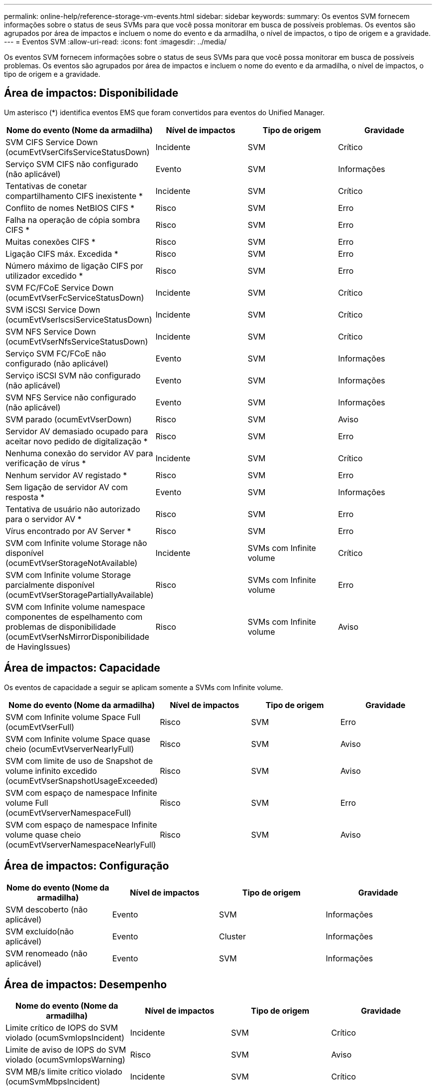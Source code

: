---
permalink: online-help/reference-storage-vm-events.html 
sidebar: sidebar 
keywords:  
summary: Os eventos SVM fornecem informações sobre o status de seus SVMs para que você possa monitorar em busca de possíveis problemas. Os eventos são agrupados por área de impactos e incluem o nome do evento e da armadilha, o nível de impactos, o tipo de origem e a gravidade. 
---
= Eventos SVM
:allow-uri-read: 
:icons: font
:imagesdir: ../media/


[role="lead"]
Os eventos SVM fornecem informações sobre o status de seus SVMs para que você possa monitorar em busca de possíveis problemas. Os eventos são agrupados por área de impactos e incluem o nome do evento e da armadilha, o nível de impactos, o tipo de origem e a gravidade.



== Área de impactos: Disponibilidade

Um asterisco (*) identifica eventos EMS que foram convertidos para eventos do Unified Manager.

[cols="1a,1a,1a,1a"]
|===
| Nome do evento (Nome da armadilha) | Nível de impactos | Tipo de origem | Gravidade 


 a| 
SVM CIFS Service Down (ocumEvtVserCifsServiceStatusDown)
 a| 
Incidente
 a| 
SVM
 a| 
Crítico



 a| 
Serviço SVM CIFS não configurado (não aplicável)
 a| 
Evento
 a| 
SVM
 a| 
Informações



 a| 
Tentativas de conetar compartilhamento CIFS inexistente *
 a| 
Incidente
 a| 
SVM
 a| 
Crítico



 a| 
Conflito de nomes NetBIOS CIFS *
 a| 
Risco
 a| 
SVM
 a| 
Erro



 a| 
Falha na operação de cópia sombra CIFS *
 a| 
Risco
 a| 
SVM
 a| 
Erro



 a| 
Muitas conexões CIFS *
 a| 
Risco
 a| 
SVM
 a| 
Erro



 a| 
Ligação CIFS máx. Excedida *
 a| 
Risco
 a| 
SVM
 a| 
Erro



 a| 
Número máximo de ligação CIFS por utilizador excedido *
 a| 
Risco
 a| 
SVM
 a| 
Erro



 a| 
SVM FC/FCoE Service Down (ocumEvtVserFcServiceStatusDown)
 a| 
Incidente
 a| 
SVM
 a| 
Crítico



 a| 
SVM iSCSI Service Down (ocumEvtVserIscsiServiceStatusDown)
 a| 
Incidente
 a| 
SVM
 a| 
Crítico



 a| 
SVM NFS Service Down (ocumEvtVserNfsServiceStatusDown)
 a| 
Incidente
 a| 
SVM
 a| 
Crítico



 a| 
Serviço SVM FC/FCoE não configurado (não aplicável)
 a| 
Evento
 a| 
SVM
 a| 
Informações



 a| 
Serviço iSCSI SVM não configurado (não aplicável)
 a| 
Evento
 a| 
SVM
 a| 
Informações



 a| 
SVM NFS Service não configurado (não aplicável)
 a| 
Evento
 a| 
SVM
 a| 
Informações



 a| 
SVM parado (ocumEvtVserDown)
 a| 
Risco
 a| 
SVM
 a| 
Aviso



 a| 
Servidor AV demasiado ocupado para aceitar novo pedido de digitalização *
 a| 
Risco
 a| 
SVM
 a| 
Erro



 a| 
Nenhuma conexão do servidor AV para verificação de vírus *
 a| 
Incidente
 a| 
SVM
 a| 
Crítico



 a| 
Nenhum servidor AV registado *
 a| 
Risco
 a| 
SVM
 a| 
Erro



 a| 
Sem ligação de servidor AV com resposta *
 a| 
Evento
 a| 
SVM
 a| 
Informações



 a| 
Tentativa de usuário não autorizado para o servidor AV *
 a| 
Risco
 a| 
SVM
 a| 
Erro



 a| 
Vírus encontrado por AV Server *
 a| 
Risco
 a| 
SVM
 a| 
Erro



 a| 
SVM com Infinite volume Storage não disponível (ocumEvtVserStorageNotAvailable)
 a| 
Incidente
 a| 
SVMs com Infinite volume
 a| 
Crítico



 a| 
SVM com Infinite volume Storage parcialmente disponível (ocumEvtVserStoragePartiallyAvailable)
 a| 
Risco
 a| 
SVMs com Infinite volume
 a| 
Erro



 a| 
SVM com Infinite volume namespace componentes de espelhamento com problemas de disponibilidade (ocumEvtVserNsMirrorDisponibilidade de HavingIssues)
 a| 
Risco
 a| 
SVMs com Infinite volume
 a| 
Aviso

|===


== Área de impactos: Capacidade

Os eventos de capacidade a seguir se aplicam somente a SVMs com Infinite volume.

[cols="1a,1a,1a,1a"]
|===
| Nome do evento (Nome da armadilha) | Nível de impactos | Tipo de origem | Gravidade 


 a| 
SVM com Infinite volume Space Full (ocumEvtVserFull)
 a| 
Risco
 a| 
SVM
 a| 
Erro



 a| 
SVM com Infinite volume Space quase cheio (ocumEvtVserverNearlyFull)
 a| 
Risco
 a| 
SVM
 a| 
Aviso



 a| 
SVM com limite de uso de Snapshot de volume infinito excedido (ocumEvtVserSnapshotUsageExceeded)
 a| 
Risco
 a| 
SVM
 a| 
Aviso



 a| 
SVM com espaço de namespace Infinite volume Full (ocumEvtVserverNamespaceFull)
 a| 
Risco
 a| 
SVM
 a| 
Erro



 a| 
SVM com espaço de namespace Infinite volume quase cheio (ocumEvtVserverNamespaceNearlyFull)
 a| 
Risco
 a| 
SVM
 a| 
Aviso

|===


== Área de impactos: Configuração

[cols="1a,1a,1a,1a"]
|===
| Nome do evento (Nome da armadilha) | Nível de impactos | Tipo de origem | Gravidade 


 a| 
SVM descoberto (não aplicável)
 a| 
Evento
 a| 
SVM
 a| 
Informações



 a| 
SVM excluído(não aplicável)
 a| 
Evento
 a| 
Cluster
 a| 
Informações



 a| 
SVM renomeado (não aplicável)
 a| 
Evento
 a| 
SVM
 a| 
Informações

|===


== Área de impactos: Desempenho

[cols="1a,1a,1a,1a"]
|===
| Nome do evento (Nome da armadilha) | Nível de impactos | Tipo de origem | Gravidade 


 a| 
Limite crítico de IOPS do SVM violado (ocumSvmIopsIncident)
 a| 
Incidente
 a| 
SVM
 a| 
Crítico



 a| 
Limite de aviso de IOPS do SVM violado (ocumSvmIopsWarning)
 a| 
Risco
 a| 
SVM
 a| 
Aviso



 a| 
SVM MB/s limite crítico violado (ocumSvmMbpsIncident)
 a| 
Incidente
 a| 
SVM
 a| 
Crítico



 a| 
Limite de aviso da SVM MB/s violado(ocumSvmMbpsWarning)
 a| 
Risco
 a| 
SVM
 a| 
Aviso



 a| 
Limite crítico de latência do SVM violado (ocumSvmLatencyIncident)
 a| 
Incidente
 a| 
SVM
 a| 
Crítico



 a| 
Limite de aviso de latência do SVM violado (ocumSvmLatencyWarning)
 a| 
Risco
 a| 
SVM
 a| 
Aviso

|===


== Área de impactos: Segurança

[cols="1a,1a,1a,1a"]
|===
| Nome do evento (Nome da armadilha) | Nível de impactos | Tipo de origem | Gravidade 


 a| 
Log de auditoria desativado(ocumVserAuditLogDisabled)
 a| 
Risco
 a| 
SVM
 a| 
Aviso



 a| 
Login Banner Desabilitado(ocumVserLoginBannerDisabled)
 a| 
Risco
 a| 
SVM
 a| 
Aviso



 a| 
SSH está usando cifras inseguras(ocumVserverSSHInsecure)
 a| 
Risco
 a| 
SVM
 a| 
Aviso

|===